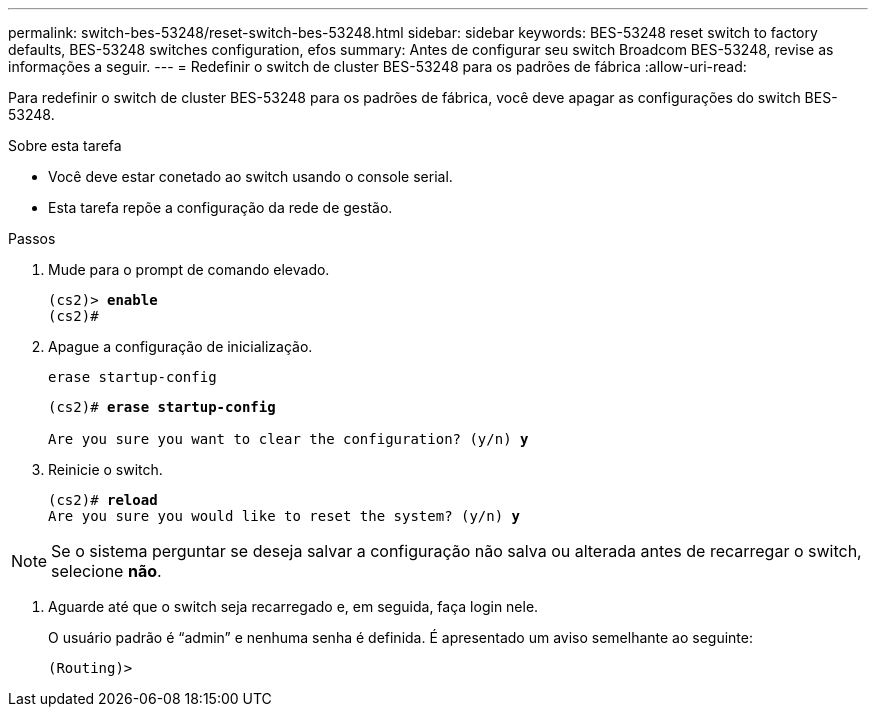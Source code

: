 ---
permalink: switch-bes-53248/reset-switch-bes-53248.html 
sidebar: sidebar 
keywords: BES-53248 reset switch to factory defaults, BES-53248 switches configuration, efos 
summary: Antes de configurar seu switch Broadcom BES-53248, revise as informações a seguir. 
---
= Redefinir o switch de cluster BES-53248 para os padrões de fábrica
:allow-uri-read: 


[role="lead"]
Para redefinir o switch de cluster BES-53248 para os padrões de fábrica, você deve apagar as configurações do switch BES-53248.

.Sobre esta tarefa
* Você deve estar conetado ao switch usando o console serial.
* Esta tarefa repõe a configuração da rede de gestão.


.Passos
. Mude para o prompt de comando elevado.
+
[listing, subs="+quotes"]
----
(cs2)> *enable*
(cs2)#
----
. Apague a configuração de inicialização.
+
`erase startup-config`

+
[listing, subs="+quotes"]
----
(cs2)# *erase startup-config*

Are you sure you want to clear the configuration? (y/n) *y*
----
. Reinicie o switch.
+
[listing, subs="+quotes"]
----
(cs2)# *reload*
Are you sure you would like to reset the system? (y/n) *y*
----



NOTE: Se o sistema perguntar se deseja salvar a configuração não salva ou alterada antes de recarregar o switch, selecione *não*.

. [[step4]] Aguarde até que o switch seja recarregado e, em seguida, faça login nele.
+
O usuário padrão é “admin” e nenhuma senha é definida. É apresentado um aviso semelhante ao seguinte:

+
[listing]
----
(Routing)>
----

